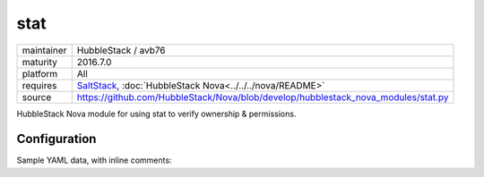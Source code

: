 stat
----

==========  ====================
maintainer  HubbleStack / avb76
maturity    2016.7.0
platform    All
requires    SaltStack_, :doc:`HubbleStack Nova<../../../nova/README>`
source      https://github.com/HubbleStack/Nova/blob/develop/hubblestack_nova_modules/stat.py
==========  ====================

.. _SaltStack: https://saltstack.com

HubbleStack Nova module for using stat to verify ownership & permissions.

Configuration
~~~~~~~~~~~~~

Sample YAML data, with inline comments:

.. code-block:: yaml
   :linenos:


    stat:                                             # module definition
      grub_conf_owner:                                # unique ID
        data:                                         # required key
          'CentOS-6':                                 # osfinger grain
            - '/etc/grub.conf':                       # path to configuration file
                tag: 'CIS-1.5.1'                      # TAG
                user: 'root'                          # expected user
                uid: 0                                # expected uid 
                group: 'root'                         # expected group
                gid: 0                                # expected gid
        description: 'Grub must be owned by root'     # description of audit

          'CentOS Linux-7':                           # osfinger grain
            - '/etc/grub2/grub.cfg':                  # path to configuration file
                tag: 'CIS-1.5.1'                      # TAG
                user: 'root'                          # expected user
                uid: 0                                # expected uid
                group: 'root'                         # expected group
                gid: 0                                # expected gid
        description: 'Grub must be owned by root'     # description of audit

